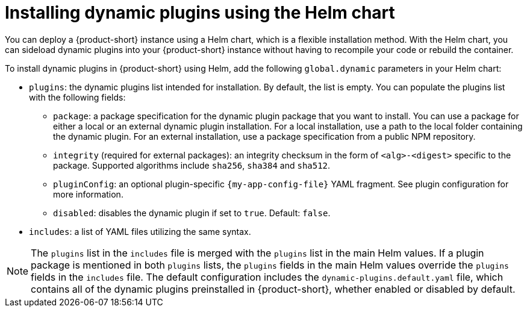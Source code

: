 // Module included in the following assemblies:
//
// * assemblies/assembly-rhdh-installing-dynamic-plugins.adoc
// * assemblies/dynamic-plugins/assembly-rhdh-installing-dynamic-plugins.adoc

:_mod-docs-content-type: CONCEPT
[id="con-install-dynamic-plugin-helm_{context}"]
= Installing dynamic plugins using the Helm chart

You can deploy a {product-short} instance using a Helm chart, which is a flexible installation method. With the Helm chart, you can sideload dynamic plugins into your {product-short} instance without having to recompile your code or rebuild the container.

To install dynamic plugins in {product-short} using Helm, add the following `global.dynamic` parameters in your Helm chart:

* `plugins`: the dynamic plugins list intended for installation. By default, the list is empty. You can populate the plugins list with the following fields:
** `package`: a package specification for the dynamic plugin package that you want to install. You can use a package for either a local or an external dynamic plugin installation. For a local installation, use a path to the local folder containing the dynamic plugin. For an external installation, use a package specification from a public NPM repository.
** `integrity` (required for external packages): an integrity checksum in the form of `<alg>-<digest>` specific to the package. Supported algorithms include `sha256`, `sha384` and `sha512`.
** `pluginConfig`: an optional plugin-specific `{my-app-config-file}` YAML fragment. See plugin configuration for more information.
** `disabled`: disables the dynamic plugin if set to `true`. Default: `false`.
* `includes`: a list of YAML files utilizing the same syntax.

[NOTE]
====
The `plugins` list in the `includes` file is merged with the `plugins` list in the main Helm values. If a plugin package is mentioned in both `plugins` lists, the `plugins` fields in the main Helm values override the `plugins` fields in the `includes` file. The default configuration includes the `dynamic-plugins.default.yaml` file, which contains all of the dynamic plugins preinstalled in {product-short}, whether enabled or disabled by default.
====
